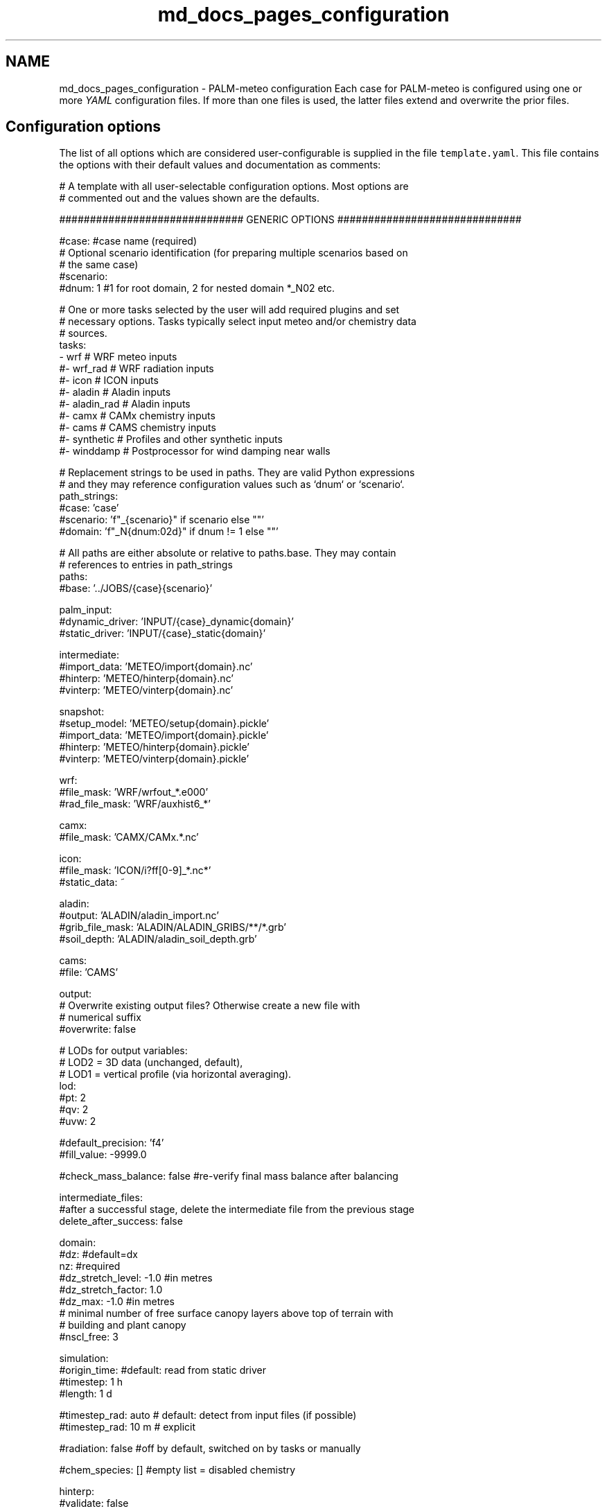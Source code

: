.TH "md_docs_pages_configuration" 3 "Thu Jul 31 2025" "PALM-meteo" \" -*- nroff -*-
.ad l
.nh
.SH NAME
md_docs_pages_configuration \- PALM-meteo configuration 
Each case for PALM-meteo is configured using one or more \fIYAML\fP configuration files\&. If more than one files is used, the latter files extend and overwrite the prior files\&.
.SH "Configuration options"
.PP
The list of all options which are considered user-configurable is supplied in the file \fCtemplate\&.yaml\fP\&. This file contains the options with their default values and documentation as comments:
.PP
.PP
.nf
# A template with all user-selectable configuration options\&. Most options are
# commented out and the values shown are the defaults\&.

############################## GENERIC OPTIONS ##############################

#case: #case name (required)
# Optional scenario identification (for preparing multiple scenarios based on
# the same case)
#scenario:
#dnum: 1 #1 for root domain, 2 for nested domain *_N02 etc\&.

# One or more tasks selected by the user will add required plugins and set
# necessary options\&. Tasks typically select input meteo and/or chemistry data
# sources\&.
tasks:
    - wrf         # WRF meteo inputs
    #- wrf_rad    # WRF radiation inputs
    #- icon       # ICON inputs
    #- aladin     # Aladin inputs
    #- aladin_rad # Aladin inputs
    #- camx       # CAMx chemistry inputs
    #- cams       # CAMS chemistry inputs
    #- synthetic  # Profiles and other synthetic inputs
    #- winddamp   # Postprocessor for wind damping near walls

# Replacement strings to be used in paths\&. They are valid Python expressions
# and they may reference configuration values such as `dnum` or `scenario`\&.
path_strings:
    #case: 'case'
    #scenario: 'f"_{scenario}" if scenario else ""'
    #domain: 'f"_N{dnum:02d}" if dnum != 1 else ""'

# All paths are either absolute or relative to paths\&.base\&. They may contain
# references to entries in path_strings
paths:
    #base: '\&.\&./JOBS/{case}{scenario}'

    palm_input:
        #dynamic_driver: 'INPUT/{case}_dynamic{domain}'
        #static_driver:  'INPUT/{case}_static{domain}'

    intermediate:
        #import_data: 'METEO/import{domain}\&.nc'
        #hinterp:     'METEO/hinterp{domain}\&.nc'
        #vinterp:     'METEO/vinterp{domain}\&.nc'

    snapshot:
        #setup_model:  'METEO/setup{domain}\&.pickle'
        #import_data:  'METEO/import{domain}\&.pickle'
        #hinterp:      'METEO/hinterp{domain}\&.pickle'
        #vinterp:      'METEO/vinterp{domain}\&.pickle'

    wrf:
        #file_mask:      'WRF/wrfout_*\&.e000'
        #rad_file_mask:  'WRF/auxhist6_*'

    camx:
        #file_mask:      'CAMX/CAMx\&.*\&.nc'

    icon:
        #file_mask:      'ICON/i?ff[0-9]_*\&.nc*'
        #static_data:    ~

    aladin:
        #output:         'ALADIN/aladin_import\&.nc'
        #grib_file_mask: 'ALADIN/ALADIN_GRIBS/**/*\&.grb'
        #soil_depth:     'ALADIN/aladin_soil_depth\&.grb'

    cams:
        #file:           'CAMS'

output:
    # Overwrite existing output files? Otherwise create a new file with
    # numerical suffix
    #overwrite: false

    # LODs for output variables:
    # LOD2 = 3D data (unchanged, default),
    # LOD1 = vertical profile (via horizontal averaging)\&.
    lod:
        #pt: 2
        #qv: 2
        #uvw: 2

    #default_precision: 'f4'
    #fill_value: -9999\&.0

    #check_mass_balance: false #re-verify final mass balance after balancing

intermediate_files:
    #after a successful stage, delete the intermediate file from the previous stage
    delete_after_success: false

domain:
    #dz: #default=dx
    nz: #required
    #dz_stretch_level: -1\&.0 #in metres
    #dz_stretch_factor: 1\&.0
    #dz_max: -1\&.0 #in metres
    # minimal number of free surface canopy layers above top of terrain with
    # building and plant canopy
    #nscl_free: 3

simulation:
    #origin_time: #default: read from static driver
    #timestep: 1 h
    #length: 1 d

    #timestep_rad: auto # default: detect from input files (if possible)
    #timestep_rad: 10 m # explicit

#radiation: false #off by default, switched on by tasks or manually

#chem_species: [] #empty list = disabled chemistry

hinterp:
    #validate: false
    #max_input_grid_error: 0\&.01

vinterp:
    # Smoothing of PALM terrain for WRF vertical interpolation to avoid sharp
    # horizontal gradients\&. Sigma value in grid points\&.
    #terrain_smoothing: off

    # Upper limit of vertical adaptation for terrain matching
    # [metres above origin_z]
    #transition_level: 2000\&.0

postproc:
    #nox_post_sum: false

verbosity: 1 #can be overwritten by command-line switches -v (=2) or -s (=0)

# Workflow: optionally select a subset of stages
#workflow:
#    - check_config
#    - setup_model
#    - import_data
#    - hinterp
#    - vinterp
#    - write

######################### PLUGIN-SPECIFIC OPTIONS #########################

wrf:
    # Compose continuous timeseries for the simululation using one or more
    # forecast/assimilation cycles from the set of input files
    assim_cycles:
        # Interval between assimilation cycles to be used (a larger time
        # interval can be specified in order to use every nth cycle)\&.
        #cycles_used: 3 h    # time interval
        #cycles_used: single # use one specified cycle
        #cycles_used: all    # default: use all files, assume they are continuous

        # Datetime for the reference cycle from which the selected cycle
        # intervals are counted, or the selected cycle if cycles_used=single\&.
        # Default: 00:00 UTC from the first day of simulation\&.
        #reference_cycle:

        # Earliest horizon (time since cycle time) to be used in the
        # simulation\&. If set to higher than 0, the 0th file of each cycle must
        # still be available to load the level heights (HHL)\&.
        #earliest_horizon: 0 h

    # Method of stretching or squeezing of the intermediate-height levels
    # before vertical interpolation in order to match the target
    # (high-resolution) terrain, while limiting the propagation of
    # surface-reltaed effects to higher levels\&. (Do not confuse with PALM's
    # vertically stretched grid as in dz_stretch_level and dz_stretch_factor\&.)
    # May be one of:
    # universal:    A universal method where levels above
    #               vinterp:transition_level are kept unmodified while the
    #               levels below are stretched/squeezed gradually\&.
    # hybrid:       Use the WRF hybrid vertical coordinate system from the
    #               WRFOUT input files to stretch the levels\&. WARNING: the WRF
    #               model must be configured to using hybrid levels, not sigma
    #               leves, there is no check for this!
    # sigma:        Use the WRF sigma levels system from the WRFOUT input
    #               files to stretch the levels\&. WARNING: the WRF model must be
    #               configured to using sigma levels, not hybrid leves, there
    #               is no check for this!
    #vertical_adaptation: universal

    #radiation_smoothing_distance: 10000\&.0

    rad_vars:
        #sw_tot_h: SWDOWN #may be also SWDNB
        #sw_dif_h: SWDDIF
        #lw_tot_h: GLW #may be also LWDNB

camx:
    # True: model grid is Lambert Conformal Conic from the coupled WRF model\&.
    # This uses bilinear inteprolation based on WRF-specific ellipsoid\&. False
    # (default): use universal triangular interpolation\&.
    #uses_wrf_lambert_grid: false

    # Python-code checks on input file variables and attributes\&. May also be
    # extended by individual output variables\&.
    #validations: []

    # A list of variables loaded for processing\&. May also be extended by
    # individual output variables\&.
    #loaded_vars: []

    # An optional preprocessing Python code on loaded variables, as triggered
    # by individual output variables\&.
    #preprocessors:
    #    PM25: 'PM25 = PSO4+PNO3+PNH4+POA+PEC+FPRM+SOA1+SOA2+SOA3+SOA4+SOPA+SOPB'

synthetic:
    #prof_vars:
    #    u: {profiles: ~, heights: ~, timeseries: ~, times: ~}
    #    v: {profiles: ~, heights: ~, timeseries: ~, times: ~}
    #    w: {profiles: ~, heights: ~, timeseries: ~, times: ~}
    #    pt: {profiles: ~, heights: ~, timeseries: ~, times: ~}
    #    qv: {profiles: ~, heights: ~, timeseries: ~, times: ~}
    #    soil_t: {profiles: ~, heights: ~, timeseries: ~, times: ~}
    #    soil_m: {profiles: ~, heights: ~, timeseries: ~, times: ~}

    #p_surf: ~
    #p_sl: 100000\&.

aladin:
    #load_gribs: true
    #vertical_adaptation: universal

    #radiation_smoothing_distance: 10000\&.0

    #soil_depth_default: 0\&.40
    #soil_avg_point: [ 14\&.418540, 50\&.073658 ]

icon:
    # Compose continuous timeseries for the simululation using one or more
    # forecast/assimilation cycles from the set of input files
    assim_cycles:
        # Interval between assimilation cycles to be used (a larger time
        # interval can be specified in order to use every nth cycle)\&.
        #cycles_used: 3 h    # default: time interval
        #cycles_used: single # use one specified cycle

        # Datetime for the reference cycle from which the selected cycle
        # intervals are counted, or the selected cycle if cycles_used=single\&.
        # Default: 00:00 UTC from the first day of simulation\&.
        #reference_cycle:

        # Earliest horizon (time since cycle time) to be used in the
        # simulation\&. If set to higher than 0, the 0th file of each cycle must
        # still be available to load the level heights (HHL)\&.
        #earliest_horizon: 0 h

    # The disaggregated values (radiation) represent centres of intervals
    # between timesteps, therefore to cover the full duration of the
    # simulation, one more time interval before and after the simulation are
    # required\&. Enable this to allow skipping them using extrapolation\&.
    #allow_skip_first_disaggr: true
    #allow_skip_last_disaggr: true

    # Distance [km] for selecting nearby grid points usable for interpolation\&.
    # Recommended value: original grid resolution × 3
    #point_selection_buffer: 20\&.0

    #radiation_smoothing_distance: 30\&.0 #km

cams:

winddamp:
    # Distance in number of grid cells from the wall which have some wind
    # damping\&. Cells further from the wall will have no damping\&.
    #damping_dist: 2

    # Distance in number of grid cells from the wall which are damped to zero\&.
    # The next cells further from the wall have a damping factor which
    # increases linearly to 1\&.
    #num_zeroed: 1

    # Method of staggering the damping factor for the U, V and W wind
    # components by taking adjacent cells in the respective dimension\&.
    #stagger_method: average #default
    #stagger_method: minimum

.fi
.PP
.PP
This file may be used as a template for a new PALM-meteo configuration by uncommenting the values that the user wants to change\&.
.PP
Any valid options not listed in the file \fCtemplate\&.yaml\fP are intended for developers only\&.
.SS "Specifying paths"
The option \fCpaths\&.base\fP specifies the base path for all other paths\&. It may be either an absolute path or a path relative to the current directory (the directory from which PALM-meteo was started)\&. All other paths are either absolute or relative to \fCpaths\&.base\fP\&.
.PP
Any path option may contain \fBreplacement strings\fP in curly braces\&. These are used to simplify the specification of typical paths\&. For example, the string \fC{domain}\fP is (by default) replaced either with \fC_N02\fP, \fC_N03\fP etc\&. or with an empty string for domain number 1, so that it represents a typical file suffix for PALM input and output files (such as the dynamic or static driver)\&.
.PP
Even the replacement strings may be customized using the configuration section \fCpath_strings:\fP; each item specifies a Python expression which gets evaluated as a replacement string and it may reference other configuration options\&.
.PP
The default configuration of paths expects a typical PALM setup: the \fCJOBS\fP directory placed next to the PALM-meteo instalation directory, within which there are input and output files for individual jobs\&. Apart from PALM's standard per-job subdirectories such as \fCINPUT\fP, PALM-meteo adds the subdirectory \fCMETEO\fP with its intermediate files\&. In addition to that, some standard plugins expect other directories with their inputs (such as the \fCWRF\fP directory with WRFOUT files, unless configured otherwise)\&.
.SS "Specifying time durations"
The configuration options which expect duration (not absolute time), such as \fCsimulation\&.length\fP and \fCsimulation\&.timestep\fP, are specified as a number and unit, which is one of: \fCd\fP (days), \fCh\fP (hours), \fCm\fP (minutes) or \fCs\fP (seconds)\&.
.PP
The number and unit are separated by space(s)\&. You may also use decimal numbers or combine multiple units, so the string \fC1 d 3\&.5 h\fP translates to 27\&.5 hours\&. 
